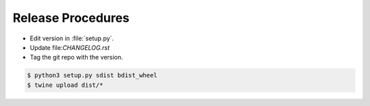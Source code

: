 ==================
Release Procedures
==================

* Edit version in :file:`setup.py`.
* Update file:`CHANGELOG.rst`
* Tag the git repo with the version.

.. code:: bash

    $ python3 setup.py sdist bdist_wheel
    $ twine upload dist/* 
